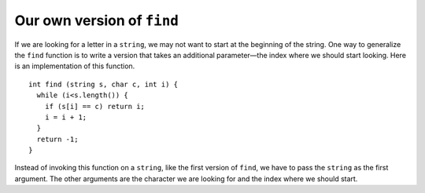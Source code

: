 Our own version of ``find``
---------------------------

If we are looking for a letter in a ``string``, we may not want to
start at the beginning of the string. One way to generalize the ``find``
function is to write a version that takes an additional parameter—the
index where we should start looking. Here is an implementation of this
function.

::

   int find (string s, char c, int i) {
     while (i<s.length()) {
       if (s[i] == c) return i;
       i = i + 1;
     }
     return -1;
   }

Instead of invoking this function on a ``string``, like the first
version of ``find``, we have to pass the ``string`` as the first
argument. The other arguments are the character we are looking for and
the index where we should start.

.. activecode:: own_version_find_AC_1
  :language: cpp
  :caption: Our own find function

  In the active code below, we are finding the number of ``'e'`` characters in 
  the "Shepard" part of "German Shepard" using our function. 
  Then we use the built-in ``find`` function to demonstrate how they work differently.
  ~~~~
  #include <iostream>
  #include <string>

  int find (std::string s, char c, int i) {
      int length = s.length();
      while (i < length) {
          if (s[i] == c) {
              return i;
          }
          i = i + 1;
      }
      return -1;
  }

  int main() {
      std::string dog = "German Shepard";
      int start_shepard = 7;
      std::cout << find(dog, 'e', start_shepard) << '\n';
      std::cout << dog.find('e') << '\n';
  }

.. tabbed:: self_check

   .. tab:: Q1

      .. mchoice:: own_version_find_1
         :practice: T
         :answer_a: 13, -1, 8
         :answer_b: 13, 0, 7
         :answer_c: 13, -1, 0
         :answer_d: 14, -1, 9
         :correct: a
         :feedback_a: Notice how the built-in find function works differently from ours.
         :feedback_b: Remember that when a character isn't found, the function returns -1.
         :feedback_c: Keep in mind that the find function is case sensitive, so "A" is different from "a".
         :feedback_d: Remember that indexing begins at 0 for C++.

         Given the definition of find provided in the previous active code,
         what is the correct output of the code below?

         .. code-block:: cpp

            int main() {
              string quote = "The way to get started is to quit talking and begin doing.";
              cout << find(quote, 't', 11) << ", " << find(quote, 't', 42) << ", " << quote.find('t');
            }

